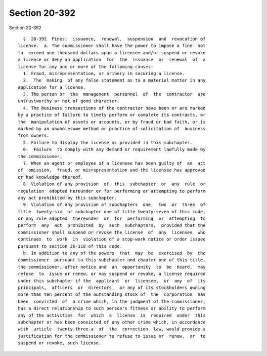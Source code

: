 Section 20-392
==============

Section 20-392 ::    
        
     
        §  20-392  Fines;  issuance,  renewal,  suspension  and  revocation of
      license.  a. The commissioner shall have the power to impose a fine  not
      to  exceed one thousand dollars upon a licensee and/or suspend or revoke
      a license or deny an application  for  the  issuance  or  renewal  of  a
      license for any one or more of the following causes:
        1. Fraud, misrepresentation, or bribery in securing a license.
        2.  The  making  of any false statement as to a material matter in any
      application for a license.
        3. The person or  the  management  personnel  of  the  contractor  are
      untrustworthy or not of good character.
        4. The business transactions of the contractor have been or are marked
      by a practice of failure to timely perform or complete its contracts, or
      the  manipulation of assets or accounts, or by fraud or bad faith, or is
      marked by an unwholesome method or practice of solicitation of  business
      from owners.
        5. Failure to display the license as provided in this subchapter.
        6.  Failure  to comply with any demand or requirement lawfully made by
      the commissioner.
        7. When an agent or employee of a licensee has been guilty of  an  act
      of  omission,  fraud, or misrepresentation and the licensee has approved
      or had knowledge thereof.
        8. Violation of any provision  of  this  subchapter  or  any  rule  or
      regulation  adopted hereunder or for performing or attempting to perform
      any act prohibited by this subchapter.
        9. Violation of any provision of subchapters  one,  two  or  three  of
      title  twenty-six  or subchapter one of title twenty-seven of this code,
      or any rule adopted  thereunder  or  for  performing  or  attempting  to
      perform  any  act  prohibited  by  such  subchapters,  provided that the
      commissioner shall suspend or revoke the license  of  any  licensee  who
      continues  to  work  in  violation of a stop-work notice or order issued
      pursuant to section 26-118 of this code.
        b. In addition to any of the powers  that  may  be  exercised  by  the
      commissioner  pursuant to this subchapter and chapter one of this title,
      the commissioner, after notice and  an  opportunity  to  be  heard,  may
      refuse  to  issue or renew, or may suspend or revoke, a license required
      under this subchapter if the  applicant  or  licensee,  or  any  of  its
      principals,  officers  or  directors,  or any of its stockholders owning
      more than ten percent of the outstanding stock of  the  corporation  has
      been  convicted  of  a crime which, in the judgment of the commissioner,
      has a direct relationship to such person's fitness or ability to perform
      any of the activities  for  which  a  license  is  required  under  this
      subchapter or has been convicted of any other crime which, in accordance
      with  article  twenty-three-a  of  the  correction  law, would provide a
      justification for the commissioner to refuse to issue or  renew,  or  to
      suspend or revoke, such license.
    
    
    
    
    
    
    